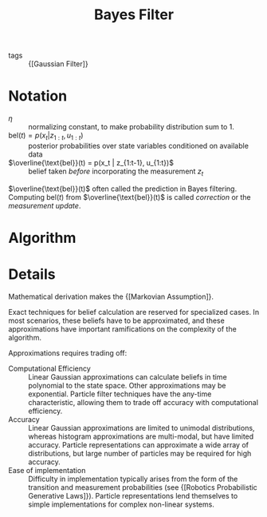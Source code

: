 :PROPERTIES:
:ID:       155935aa-af99-4629-b232-dfa0b48ad239
:END:
#+title: Bayes Filter

- tags :: {[Gaussian Filter]}

* Notation
- $\eta$ :: normalizing constant, to make probability distribution sum
  to 1.
- $\text{bel}(t) = p(x_t | z_{1:t}, u_{1:t})$ :: posterior
  probabilities over state variables conditioned on available data
- $\overline{\text{bel}}(t) = p(x_t | z_{1:t-1}, u_{1:t})$ :: belief
  taken /before/ incorporating the measurement $z_t$

$\overline{\text{bel}}(t)$ often called the prediction in Bayes
filtering. Computing $\text{bel}(t)$ from
$\overline{\text{bel}}(t)$ is called /correction/ or the /measurement
update/.

* Algorithm
\begin{algorithm}
  \caption{Bayes Filtering}
  \label{bayes_filter}
  \begin{algorithmic}[1]
    \Procedure{BayesFilter}{$\text{bel}(x_{t-1}), u_t, z_t$}
    \ForAll{$x_t$}
    \State $\overline{\text{bel}}(t) = \int p(x_t | u_t, x_{t-1})
    \text{bel}(x_{t-1}) dx$
    \State $\text{bel}(t) = \eta p(z_t | x_t)\overline{\text{bel}}(t) (x_t)$
    \EndFor
    \State \Return $bel(x_t)$
    \EndProcedure
  \end{algorithmic}
\end{algorithm}

* Details
Mathematical derivation makes the {[Markovian Assumption]}.

Exact techniques for belief calculation are reserved for specialized
cases. In most scenarios, these beliefs have to be approximated, and
these approximations have important ramifications on the complexity of
the algorithm.

Approximations requires trading off:

- Computational Efficiency :: Linear Gaussian approximations can
  calculate beliefs in time polynomial to the state space. Other
  approximations may be exponential. Particle filter techniques have
  the any-time characteristic, allowing them to trade off accuracy
  with computational efficiency.
- Accuracy :: Linear Gaussian approximations are limited to unimodal
  distributions, whereas histogram approximations are multi-modal, but
  have limited accuracy. Particle representations can approximate
  a wide array of distributions, but large number of particles may be
  required for high accuracy.
- Ease of implementation :: Difficulty in implementation typically
  arises from the form of the transition and measurement probabilities
  (see {[Robotics Probabilistic Generative Laws]}). Particle
  representations lend themselves to simple implementations for
  complex non-linear systems.
